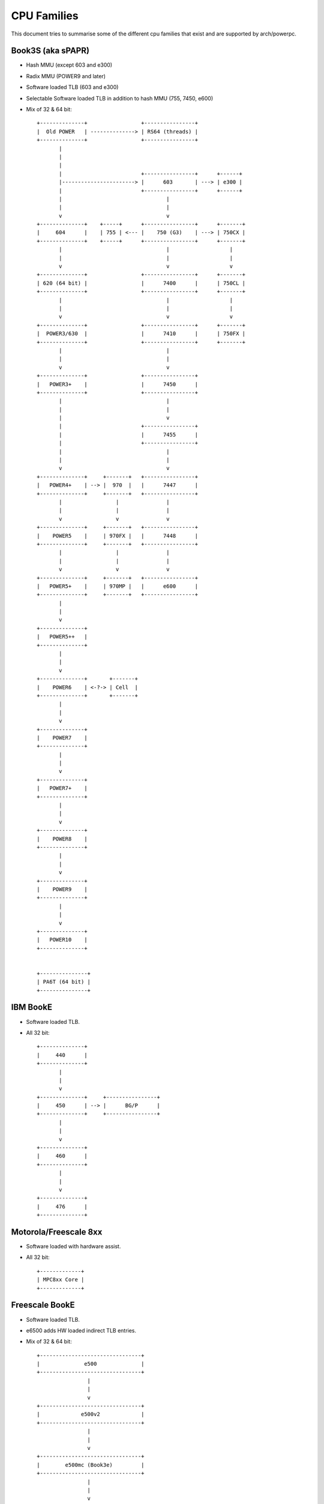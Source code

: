 ============
CPU Families
============

This document tries to summarise some of the different cpu families that exist
and are supported by arch/powerpc.


Book3S (aka sPAPR)
------------------

- Hash MMU (except 603 and e300)
- Radix MMU (POWER9 and later)
- Software loaded TLB (603 and e300)
- Selectable Software loaded TLB in addition to hash MMU (755, 7450, e600)
- Mix of 32 & 64 bit::

   +--------------+                 +----------------+
   |  Old POWER   | --------------> | RS64 (threads) |
   +--------------+                 +----------------+
          |
          |
          |
          |                         +----------------+      +------+
          |-----------------------> |      603       | ---> | e300 |
          |                         +----------------+      +------+
          |                                 |
          |                                 |
          v                                 v
   +--------------+    +-----+      +----------------+      +-------+
   |     604      |    | 755 | <--- |    750 (G3)    | ---> | 750CX |
   +--------------+    +-----+      +----------------+      +-------+
          |                                 |                   |
          |                                 |                   |
          v                                 v                   v
   +--------------+                 +----------------+      +-------+
   | 620 (64 bit) |                 |      7400      |      | 750CL |
   +--------------+                 +----------------+      +-------+
          |                                 |                   |
          |                                 |                   |
          v                                 v                   v
   +--------------+                 +----------------+      +-------+
   |  POWER3/630  |                 |      7410      |      | 750FX |
   +--------------+                 +----------------+      +-------+
          |                                 |
          |                                 |
          v                                 v
   +--------------+                 +----------------+
   |   POWER3+    |                 |      7450      |
   +--------------+                 +----------------+
          |                                 |
          |                                 |
          |                                 v
          |                         +----------------+
          |                         |      7455      |
          |                         +----------------+
          |                                 |
          |                                 |
          v                                 v
   +--------------+     +-------+   +----------------+
   |   POWER4+    | --> |  970  |   |      7447      |
   +--------------+     +-------+   +----------------+
          |                 |               |
          |                 |               |
          v                 v               v
   +--------------+     +-------+   +----------------+
   |    POWER5    |     | 970FX |   |      7448      |
   +--------------+     +-------+   +----------------+
          |                 |               |
          |                 |               |
          v                 v               v
   +--------------+     +-------+   +----------------+
   |   POWER5+    |     | 970MP |   |      e600      |
   +--------------+     +-------+   +----------------+
          |
          |
          v
   +--------------+
   |   POWER5++   |
   +--------------+
          |
          |
          v
   +--------------+       +-------+
   |    POWER6    | <-?-> | Cell  |
   +--------------+       +-------+
          |
          |
          v
   +--------------+
   |    POWER7    |
   +--------------+
          |
          |
          v
   +--------------+
   |   POWER7+    |
   +--------------+
          |
          |
          v
   +--------------+
   |    POWER8    |
   +--------------+
          |
          |
          v
   +--------------+
   |    POWER9    |
   +--------------+
          |
          |
          v
   +--------------+
   |   POWER10    |
   +--------------+


   +---------------+
   | PA6T (64 bit) |
   +---------------+


IBM BookE
---------

- Software loaded TLB.
- All 32 bit::

   +--------------+
   |     440      |
   +--------------+
          |
          |
          v
   +--------------+     +----------------+
   |     450      | --> |      BG/P      |
   +--------------+     +----------------+
          |
          |
          v
   +--------------+
   |     460      |
   +--------------+
          |
          |
          v
   +--------------+
   |     476      |
   +--------------+


Motorola/Freescale 8xx
----------------------

- Software loaded with hardware assist.
- All 32 bit::

   +-------------+
   | MPC8xx Core |
   +-------------+


Freescale BookE
---------------

- Software loaded TLB.
- e6500 adds HW loaded indirect TLB entries.
- Mix of 32 & 64 bit::

   +--------------------------------+
   |              e500              |
   +--------------------------------+
                   |
                   |
                   v
   +--------------------------------+
   |             e500v2             |
   +--------------------------------+
                   |
                   |
                   v
   +--------------------------------+
   |        e500mc (Book3e)         |
   +--------------------------------+
                   |
                   |
                   v
   +--------------------------------+
   |          e5500 (64 bit)        |
   +--------------------------------+
                   |
                   |
                   v
   +--------------------------------+
   | e6500 (HW TLB) (Multithreaded) |
   +--------------------------------+
